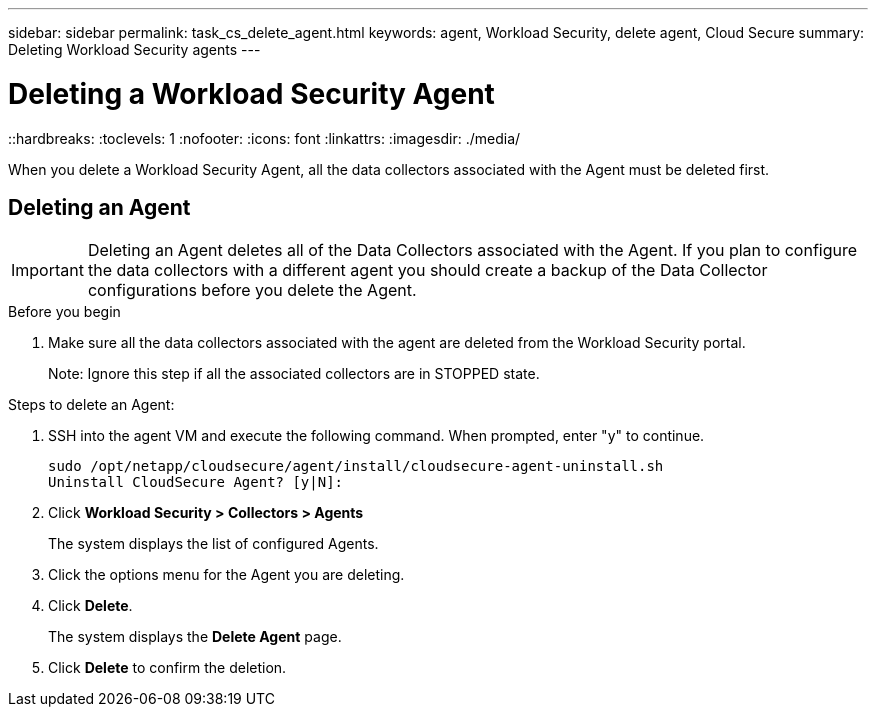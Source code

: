 ---
sidebar: sidebar
permalink: task_cs_delete_agent.html
keywords: agent, Workload Security, delete agent, Cloud Secure
summary: Deleting Workload Security agents
---

= Deleting a Workload Security Agent
::hardbreaks:
:toclevels: 1
:nofooter:
:icons: font
:linkattrs:
:imagesdir: ./media/

[.lead]
When you delete a Workload Security Agent, all the data collectors associated with the Agent must be deleted first. 

== Deleting an Agent

[IMPORTANT]

Deleting an Agent deletes all of the Data Collectors associated with the Agent. If you plan to configure the data collectors with a different agent you should create a backup of the Data Collector configurations before you delete the Agent.

.Before you begin
. Make sure all the data collectors associated with the agent are deleted from the Workload Security portal.
+
Note: Ignore this step if all the associated collectors are in STOPPED state.


.Steps to delete an Agent:

. SSH into the agent VM and execute the following command. When prompted, enter "y" to continue. 

 sudo /opt/netapp/cloudsecure/agent/install/cloudsecure-agent-uninstall.sh 
 Uninstall CloudSecure Agent? [y|N]: 

. Click *Workload Security > Collectors > Agents*
+
The system displays the list of configured Agents.

. Click the options menu for the Agent you are deleting.

. Click *Delete*. 
+
The system displays the *Delete Agent* page.

. Click *Delete* to confirm the deletion.



